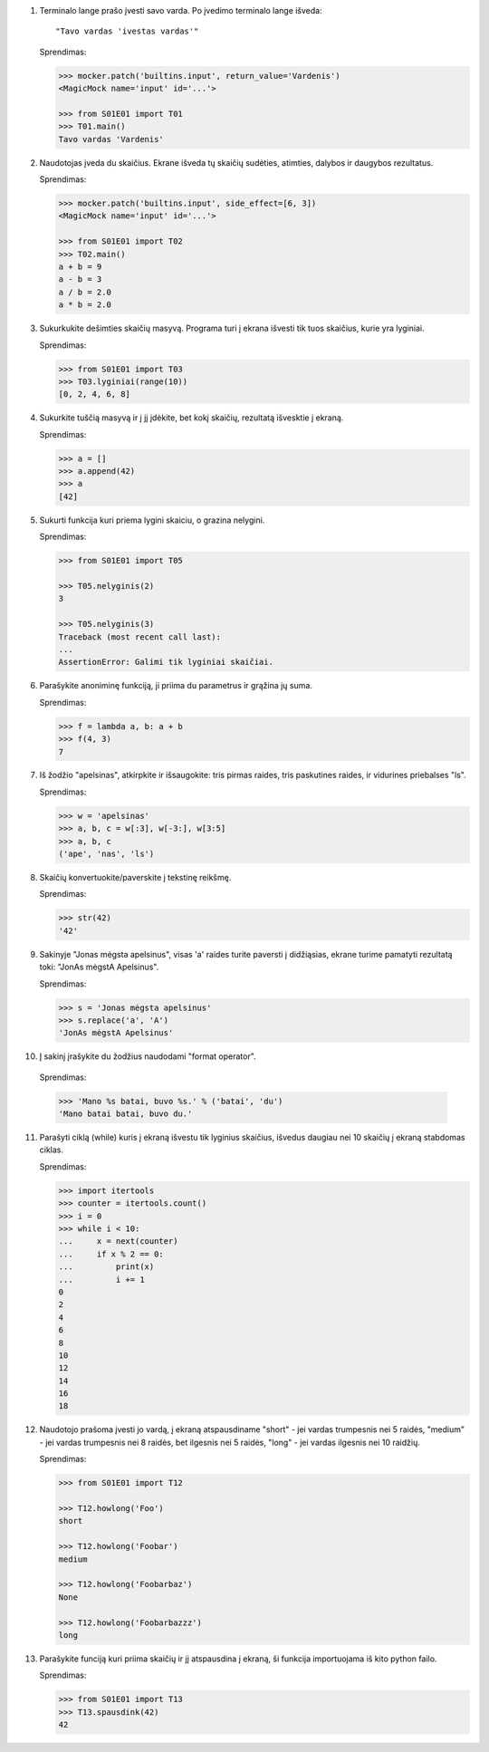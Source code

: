 1. Terminalo lange prašo įvesti savo varda. Po įvedimo terminalo lange išveda::

       "Tavo vardas 'ivestas vardas'"

   Sprendimas:

   .. code-block:: python
   
       >>> mocker.patch('builtins.input', return_value='Vardenis')
       <MagicMock name='input' id='...'>

       >>> from S01E01 import T01
       >>> T01.main()
       Tavo vardas 'Vardenis'

2. Naudotojas įveda du skaičius. Ekrane išveda tų skaičių sudėties, atimties,
   dalybos ir daugybos rezultatus.

   Sprendimas:

   .. code-block:: python
   
       >>> mocker.patch('builtins.input', side_effect=[6, 3])
       <MagicMock name='input' id='...'>
   
       >>> from S01E01 import T02
       >>> T02.main()
       a + b = 9
       a - b = 3
       a / b = 2.0
       a * b = 2.0

3. Sukurkukite dešimties skaičių masyvą. Programa turi į ekrana išvesti tik
   tuos skaičius, kurie yra lyginiai.

   Sprendimas:

   .. code-block:: python
   
       >>> from S01E01 import T03
       >>> T03.lyginiai(range(10))
       [0, 2, 4, 6, 8]

4. Sukurkite tuščią masyvą ir į jį įdėkite, bet kokį skaičių, rezultatą
   išvesktie į ekraną.

   Sprendimas:

   .. code-block:: python 

      >>> a = []
      >>> a.append(42)
      >>> a
      [42]


5. Sukurti funkcija kuri priema lygini skaiciu, o grazina nelygini.

   Sprendimas:

   .. code-block:: python

       >>> from S01E01 import T05
   
       >>> T05.nelyginis(2)
       3
   
       >>> T05.nelyginis(3)
       Traceback (most recent call last):
       ...
       AssertionError: Galimi tik lyginiai skaičiai.

6. Parašykite anoniminę funkciją, ji priima du parametrus ir grąžina jų suma.

   Sprendimas:

   .. code-block:: python

       >>> f = lambda a, b: a + b
       >>> f(4, 3)
       7

7. Iš žodžio "apelsinas", atkirpkite ir išsaugokite: tris pirmas raides, tris
   paskutines raides, ir vidurines priebalses "ls".

   Sprendimas:

   .. code-block:: python

       >>> w = 'apelsinas'
       >>> a, b, c = w[:3], w[-3:], w[3:5]
       >>> a, b, c
       ('ape', 'nas', 'ls')

8. Skaičių konvertuokite/paverskite į tekstinę reikšmę.

   Sprendimas:

   .. code-block:: python

       >>> str(42)
       '42'

9. Sakinyje "Jonas mėgsta apelsinus", visas 'a' raides turite paversti į
   didžiąsias, ekrane turime pamatyti rezultatą toki: "JonAs mėgstA Apelsinus".

   Sprendimas:

   .. code-block:: python

       >>> s = 'Jonas mėgsta apelsinus'
       >>> s.replace('a', 'A')
       'JonAs mėgstA Apelsinus'

10. Į sakinį įrašykite du žodžius naudodami "format operator".

   Sprendimas:

   .. code-block:: python

       >>> 'Mano %s batai, buvo %s.' % ('batai', 'du')
       'Mano batai batai, buvo du.'

11. Parašyti ciklą (while) kuris į ekraną išvestu tik lyginius skaičius,
    išvedus daugiau nei 10 skaičių į ekraną stabdomas ciklas.

    Sprendimas:

    .. code-block:: python

        >>> import itertools
        >>> counter = itertools.count()
        >>> i = 0
        >>> while i < 10:
        ...     x = next(counter)
        ...     if x % 2 == 0:
        ...         print(x)
        ...         i += 1
        0
        2
        4
        6
        8
        10
        12
        14
        16
        18


12. Naudotojo prašoma įvesti jo vardą, į ekraną atspausdiname "short" - jei
    vardas trumpesnis nei 5 raidės, "medium" - jei vardas trumpesnis nei 8
    raidės, bet ilgesnis nei 5 raidės, "long" - jei vardas ilgesnis nei 10
    raidžių.

    Sprendimas:

    .. code-block:: python

        >>> from S01E01 import T12

        >>> T12.howlong('Foo')
        short

        >>> T12.howlong('Foobar')
        medium

        >>> T12.howlong('Foobarbaz')
        None

        >>> T12.howlong('Foobarbazzz')
        long

13. Parašykite funciją kuri priima skaičių ir jį atspausdina į ekraną, ši
    funkcija importuojama iš kito python failo.

    Sprendimas:

    .. code-block:: python

        >>> from S01E01 import T13
        >>> T13.spausdink(42)
        42
